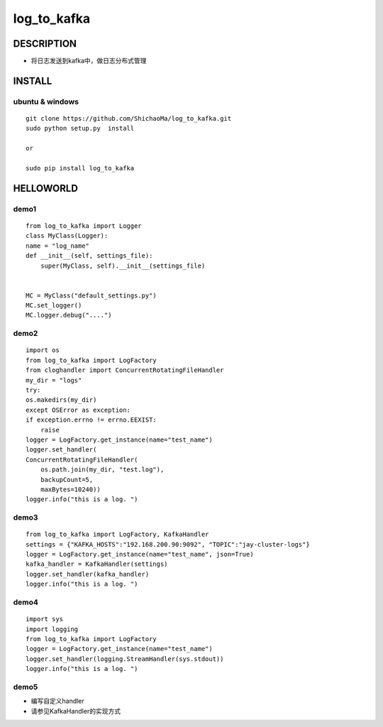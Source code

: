 log_to_kafka
============
DESCRIPTION
-----------
- 将日志发送到kafka中，做日志分布式管理
INSTALL
-------
ubuntu & windows
>>>>>>>>>>>>>>>>

::

    git clone https://github.com/ShichaoMa/log_to_kafka.git
    sudo python setup.py  install

    or

    sudo pip install log_to_kafka

HELLOWORLD
----------
demo1
>>>>>
::

    from log_to_kafka import Logger
    class MyClass(Logger):
    name = "log_name"
    def __init__(self, settings_file):
        super(MyClass, self).__init__(settings_file)


    MC = MyClass("default_settings.py")
    MC.set_logger()
    MC.logger.debug("....")

demo2
>>>>>
::

    import os
    from log_to_kafka import LogFactory
    from cloghandler import ConcurrentRotatingFileHandler
    my_dir = "logs"
    try:
    os.makedirs(my_dir)
    except OSError as exception:
    if exception.errno != errno.EEXIST:
        raise
    logger = LogFactory.get_instance(name="test_name")
    logger.set_handler(
    ConcurrentRotatingFileHandler(
        os.path.join(my_dir, "test.log"),
        backupCount=5,
        maxBytes=10240))
    logger.info("this is a log. ")

demo3
>>>>>
::

    from log_to_kafka import LogFactory, KafkaHandler
    settings = {"KAFKA_HOSTS":"192.168.200.90:9092", "TOPIC":"jay-cluster-logs"}
    logger = LogFactory.get_instance(name="test_name", json=True)
    kafka_handler = KafkaHandler(settings)
    logger.set_handler(kafka_handler)
    logger.info("this is a log. ")

demo4
>>>>>
::

    import sys
    import logging
    from log_to_kafka import LogFactory
    logger = LogFactory.get_instance(name="test_name")
    logger.set_handler(logging.StreamHandler(sys.stdout))
    logger.info("this is a log. ")

demo5
>>>>>

- 编写自定义handler
- 请参见KafkaHandler的实现方式
